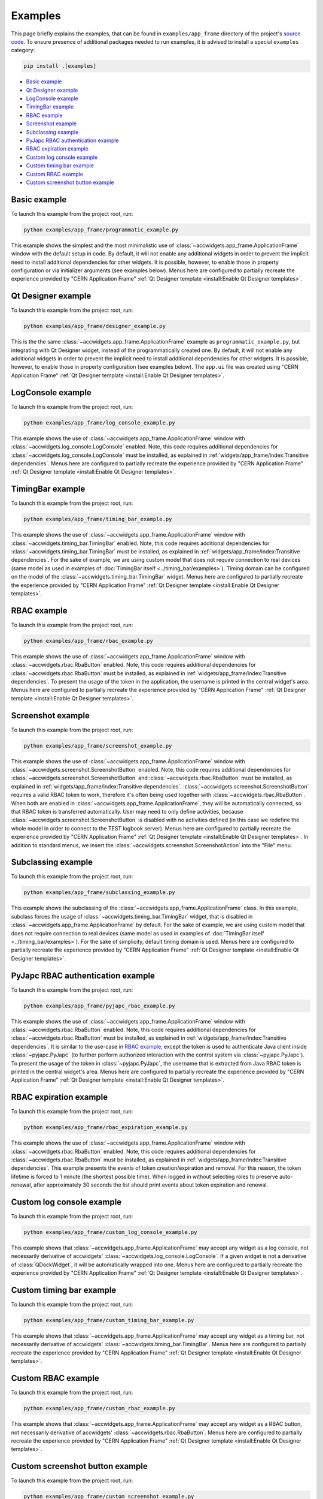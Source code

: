 Examples
==========

This page briefly explains the examples, that can be found in ``examples/app_frame`` directory of the project's
`source code <https://gitlab.cern.ch/acc-co/accsoft/gui/accsoft-gui-pyqt-widgets>`__. To ensure presence of additional
packages needed to run examples, it is advised to install a special ``examples`` category:

.. code-block:: bash

   pip install .[examples]

- `Basic example`_
- `Qt Designer example`_
- `LogConsole example`_
- `TimingBar example`_
- `RBAC example`_
- `Screenshot example`_
- `Subclassing example`_
- `PyJapc RBAC authentication example`_
- `RBAC expiration example`_
- `Custom log console example`_
- `Custom timing bar example`_
- `Custom RBAC example`_
- `Custom screenshot button example`_


Basic example
--------------

To launch this example from the project root, run:

.. code-block:: bash

   python examples/app_frame/programmatic_example.py

This example shows the simplest and the most minimalistic use of :class:`~accwidgets.app_frame.ApplicationFrame`
window with the default setup in code. By default, it will not enable any
additional widgets in order to prevent the implicit need to install additional dependencies for other widgets.
It is possible, however, to enable those in property configuration or via initializer arguments (see examples below).
Menus here are configured to partially recreate the experience provided by "CERN Application Frame"
:ref:`Qt Designer template <install:Enable Qt Designer templates>`.

.. image:: ../../img/examples_appframe_basic.png

.. container:: collapsible-block

   .. container:: collapsible-title

      .. raw:: html

         Show contents of programmatic_example.py...

   .. literalinclude:: ../../../examples/app_frame/programmatic_example.py

.. raw:: html

   <p />


Qt Designer example
-------------------

To launch this example from the project root, run:

.. code-block:: bash

   python examples/app_frame/designer_example.py

This is the the same :class:`~accwidgets.app_frame.ApplicationFrame` example as ``programmatic_example.py``, but
integrating with Qt Designer widget, instead of the programmatically created one. By default, it will not enable any
additional widgets in order to prevent the implicit need to install additional dependencies for other widgets.
It is possible, however, to enable those in property configuration (see examples below). The ``app.ui`` file was
created using "CERN Application Frame" :ref:`Qt Designer template <install:Enable Qt Designer templates>`.

.. image:: ../../img/examples_appframe_designer.png

.. container:: collapsible-block

   .. container:: collapsible-title

      .. raw:: html

         Show contents of designer_example.py...

   .. literalinclude:: ../../../examples/app_frame/designer_example.py

.. raw:: html

   <p />


LogConsole example
------------------

To launch this example from the project root, run:

.. code-block:: bash

   python examples/app_frame/log_console_example.py

This example shows the use of :class:`~accwidgets.app_frame.ApplicationFrame` window with
:class:`~accwidgets.log_console.LogConsole` enabled. Note, this code requires
additional dependencies for :class:`~accwidgets.log_console.LogConsole` must be installed, as explained in
:ref:`widgets/app_frame/index:Transitive dependencies`. Menus here are configured to partially recreate the experience
provided by "CERN Application Frame" :ref:`Qt Designer template <install:Enable Qt Designer templates>`.

.. image:: ../../img/examples_appframe_log_console.png

.. container:: collapsible-block

   .. container:: collapsible-title

      .. raw:: html

         Show contents of log_console_example.py...

   .. literalinclude:: ../../../examples/app_frame/log_console_example.py

.. raw:: html

   <p />


TimingBar example
-----------------

To launch this example from the project root, run:

.. code-block:: bash

   python examples/app_frame/timing_bar_example.py

This example shows the use of :class:`~accwidgets.app_frame.ApplicationFrame` window with
:class:`~accwidgets.timing_bar.TimingBar` enabled. Note, this code requires
additional dependencies for :class:`~accwidgets.timing_bar.TimingBar` must be installed, as explained in
:ref:`widgets/app_frame/index:Transitive dependencies`. For the sake of example, we are using custom model that
does not require connection to real devices (same model as used in examples of
:doc:`TimingBar itself <../timing_bar/examples>`). Timing domain can be configured on the model of the
:class:`~accwidgets.timing_bar.TimingBar` widget. Menus here are configured to partially recreate the experience
provided by "CERN Application Frame" :ref:`Qt Designer template <install:Enable Qt Designer templates>`.

.. image:: ../../img/examples_appframe_timing.png

.. container:: collapsible-block

   .. container:: collapsible-title

      .. raw:: html

         Show contents of timing_bar_example.py...

   .. literalinclude:: ../../../examples/app_frame/timing_bar_example.py

.. raw:: html

   <p />


RBAC example
------------

To launch this example from the project root, run:

.. code-block:: bash

   python examples/app_frame/rbac_example.py

This example shows the use of :class:`~accwidgets.app_frame.ApplicationFrame` window with
:class:`~accwidgets.rbac.RbaButton` enabled. Note, this code requires
additional dependencies for :class:`~accwidgets.rbac.RbaButton` must be installed, as explained in
:ref:`widgets/app_frame/index:Transitive dependencies`. To present the usage of the token
in the application, the username is printed in the central widget's area. Menus here are configured to partially
recreate the experience provided by "CERN Application Frame"
:ref:`Qt Designer template <install:Enable Qt Designer templates>`.

.. image:: ../../img/examples_appframe_rbac.png

.. container:: collapsible-block

   .. container:: collapsible-title

      .. raw:: html

         Show contents of rbac_example.py...

   .. literalinclude:: ../../../examples/app_frame/rbac_example.py

.. raw:: html

   <p />

Screenshot example
------------------

To launch this example from the project root, run:

.. code-block:: bash

   python examples/app_frame/screenshot_example.py

This example shows the use of :class:`~accwidgets.app_frame.ApplicationFrame` window with
:class:`~accwidgets.screenshot.ScreenshotButton` enabled. Note, this code requires
additional dependencies for :class:`~accwidgets.screenshot.ScreenshotButton` and :class:`~accwidgets.rbac.RbaButton`
must be installed, as explained in :ref:`widgets/app_frame/index:Transitive dependencies`.
:class:`~accwidgets.screenshot.ScreenshotButton` requires a valid RBAC token to work, therefore it's often being used
together with :class:`~accwidgets.rbac.RbaButton`. When both are enabled in
:class:`~accwidgets.app_frame.ApplicationFrame`, they will be automatically connected, so that RBAC token is
transferred automatically. User may need to only define activities, because
:class:`~accwidgets.screenshot.ScreenshotButton` is disabled with no activities defined (in this case we redefine
the whole model in order to connect to the TEST logbook server). Menus here are configured to partially recreate
the experience provided by "CERN Application Frame" :ref:`Qt Designer template <install:Enable Qt Designer templates>`.
In addition to standard menus, we insert the :class:`~accwidgets.screenshot.ScreenshotAction` into the "File" menu.

.. image:: ../../img/examples_appframe_screenshot.png

.. container:: collapsible-block

   .. container:: collapsible-title

      .. raw:: html

         Show contents of screenshot_example.py...

   .. literalinclude:: ../../../examples/app_frame/screenshot_example.py

.. raw:: html

   <p />

Subclassing example
-------------------

To launch this example from the project root, run:

.. code-block:: bash

   python examples/app_frame/subclassing_example.py

This example shows the subclassing of the :class:`~accwidgets.app_frame.ApplicationFrame` class. In this example,
subclass forces the usage of :class:`~accwidgets.timing_bar.TimingBar` widget, that is disabled in
:class:`~accwidgets.app_frame.ApplicationFrame` by default. For the sake of example, we are using custom model that
does not require connection to real devices (same model as used in examples of
:doc:`TimingBar itself <../timing_bar/examples>`). For the sake of simplicity, default timing domain is used. Menus
here are configured to partially recreate the experience provided by "CERN Application Frame"
:ref:`Qt Designer template <install:Enable Qt Designer templates>`.

.. image:: ../../img/examples_appframe_subclass.png

.. container:: collapsible-block

   .. container:: collapsible-title

      .. raw:: html

         Show contents of subclassing_example.py...

   .. literalinclude:: ../../../examples/app_frame/subclassing_example.py

.. raw:: html

   <p />

PyJapc RBAC authentication example
----------------------------------

To launch this example from the project root, run:

.. code-block:: bash

   python examples/app_frame/pyjapc_rbac_example.py

This example shows the use of :class:`~accwidgets.app_frame.ApplicationFrame` window with
:class:`~accwidgets.rbac.RbaButton` enabled. Note, this code requires
additional dependencies for :class:`~accwidgets.rbac.RbaButton` must be installed, as explained in
:ref:`widgets/app_frame/index:Transitive dependencies`. It is similar to the use-case in
`RBAC example`_, except the token is used to authenticate Java client inside :class:`~pyjapc.PyJapc`
(to further perform authorized interaction with the control system via :class:`~pyjapc.PyJapc`). To present the
usage of the token in :class:`~pyjapc.PyJapc`, the username that is extracted from Java RBAC token is printed in
the central widget's area. Menus here are configured to partially recreate the
experience provided by "CERN Application Frame" :ref:`Qt Designer template <install:Enable Qt Designer templates>`.

.. image:: ../../img/examples_appframe_pyjapc.png

.. container:: collapsible-block

   .. container:: collapsible-title

      .. raw:: html

         Show contents of pyjapc_rbac_example.py...

   .. literalinclude:: ../../../examples/app_frame/pyjapc_rbac_example.py

.. raw:: html

   <p />

RBAC expiration example
-----------------------

To launch this example from the project root, run:

.. code-block:: bash

   python examples/app_frame/rbac_expiration_example.py

This example shows the use of :class:`~accwidgets.app_frame.ApplicationFrame` window with
:class:`~accwidgets.rbac.RbaButton` enabled. Note, this code requires
additional dependencies for :class:`~accwidgets.rbac.RbaButton` must be installed, as explained in
:ref:`widgets/app_frame/index:Transitive dependencies`. This example presents the
events of token creation/expiration and removal. For this reason, the token lifetime is forced to 1 minute
(the shortest possible time). When logged in without selecting roles to preserve auto-renewal, after
approximately 30 seconds the list should print events about token expiration and renewal.

.. image:: ../../img/examples_appframe_expiration.png

.. container:: collapsible-block

   .. container:: collapsible-title

      .. raw:: html

         Show contents of rbac_expiration_example.py...

   .. literalinclude:: ../../../examples/app_frame/rbac_expiration_example.py

.. raw:: html

   <p />

Custom log console example
--------------------------

To launch this example from the project root, run:

.. code-block:: bash

   python examples/app_frame/custom_log_console_example.py

This example shows that :class:`~accwidgets.app_frame.ApplicationFrame` may accept any widget as a log console, not
necessarily derivative of accwidgets' :class:`~accwidgets.log_console.LogConsole`. If a given widget is not a
derivative of :class:`QDockWidget`, it will be automatically wrapped into one. Menus here are configured to partially
recreate the experience provided by "CERN Application Frame"
:ref:`Qt Designer template <install:Enable Qt Designer templates>`.

.. image:: ../../img/examples_appframe_custom_log.png

.. container:: collapsible-block

   .. container:: collapsible-title

      .. raw:: html

         Show contents of custom_log_console_example.py...

   .. literalinclude:: ../../../examples/app_frame/custom_log_console_example.py

.. raw:: html

   <p />

Custom timing bar example
-------------------------

To launch this example from the project root, run:

.. code-block:: bash

   python examples/app_frame/custom_timing_bar_example.py

This example shows that :class:`~accwidgets.app_frame.ApplicationFrame` may accept any widget as a timing bar, not
necessarily derivative of accwidgets' :class:`~accwidgets.timing_bar.TimingBar`. Menus here are configured to
partially recreate the experience provided by "CERN Application Frame"
:ref:`Qt Designer template <install:Enable Qt Designer templates>`.

.. image:: ../../img/examples_appframe_custom_timing_bar.png

.. container:: collapsible-block

   .. container:: collapsible-title

      .. raw:: html

         Show contents of custom_timing_bar_example.py...

   .. literalinclude:: ../../../examples/app_frame/custom_timing_bar_example.py

.. raw:: html

   <p />

Custom RBAC example
-------------------

To launch this example from the project root, run:

.. code-block:: bash

   python examples/app_frame/custom_rbac_example.py

This example shows that :class:`~accwidgets.app_frame.ApplicationFrame` may accept any widget as a RBAC button, not
necessarily derivative of accwidgets' :class:`~accwidgets.rbac.RbaButton`. Menus here are configured to
partially recreate the experience provided by "CERN Application Frame"
:ref:`Qt Designer template <install:Enable Qt Designer templates>`.

.. image:: ../../img/examples_appframe_custom_rbac.png

.. container:: collapsible-block

   .. container:: collapsible-title

      .. raw:: html

         Show contents of custom_rbac_example.py...

   .. literalinclude:: ../../../examples/app_frame/custom_rbac_example.py

.. raw:: html

   <p />

Custom screenshot button example
--------------------------------

To launch this example from the project root, run:

.. code-block:: bash

   python examples/app_frame/custom_screenshot_example.py

This example shows that :class:`~accwidgets.app_frame.ApplicationFrame` may accept any widget as a Screenshot button,
not necessarily derivative of accwidgets' :class:`~accwidgets.screenshot.ScreenshotButton`. If the provided widget
does not provide hooks to automatically connect to :class:`~accwidgets.rbac.RbaButton`, the RBAC token propagation
won't be created automatically and it's up to the developer to ensure it. Menus here are configured to partially
recreate the experience provided by "CERN Application Frame"
:ref:`Qt Designer template <install:Enable Qt Designer templates>`.

.. image:: ../../img/examples_appframe_custom_screenshot.png

.. container:: collapsible-block

   .. container:: collapsible-title

      .. raw:: html

         Show contents of custom_screenshot_example.py...

   .. literalinclude:: ../../../examples/app_frame/custom_screenshot_example.py

.. raw:: html

   <p />
